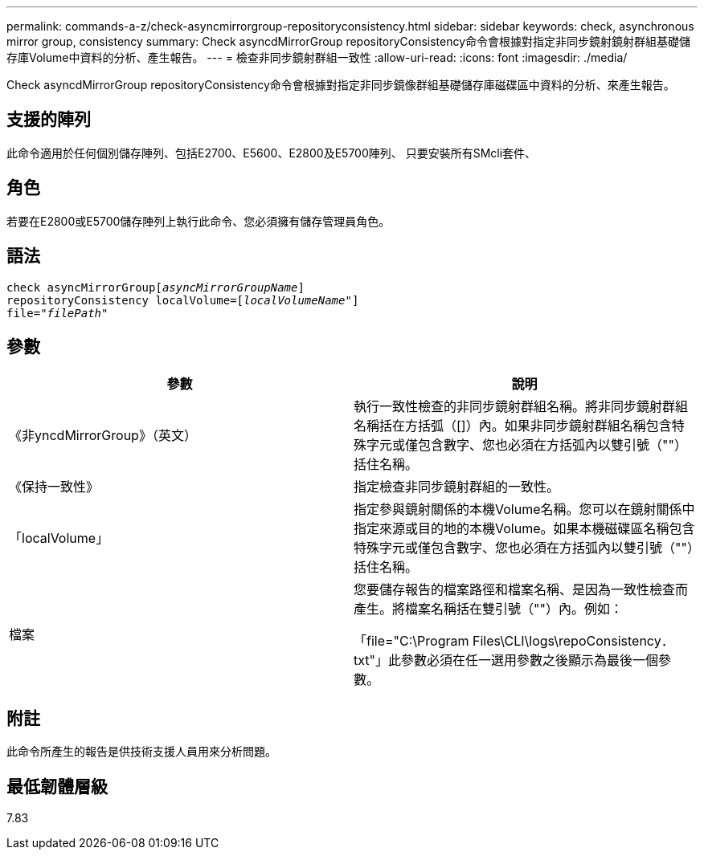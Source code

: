 ---
permalink: commands-a-z/check-asyncmirrorgroup-repositoryconsistency.html 
sidebar: sidebar 
keywords: check, asynchronous mirror group, consistency 
summary: Check asyncdMirrorGroup repositoryConsistency命令會根據對指定非同步鏡射鏡射群組基礎儲存庫Volume中資料的分析、產生報告。 
---
= 檢查非同步鏡射群組一致性
:allow-uri-read: 
:icons: font
:imagesdir: ./media/


[role="lead"]
Check asyncdMirrorGroup repositoryConsistency命令會根據對指定非同步鏡像群組基礎儲存庫磁碟區中資料的分析、來產生報告。



== 支援的陣列

此命令適用於任何個別儲存陣列、包括E2700、E5600、E2800及E5700陣列、 只要安裝所有SMcli套件、



== 角色

若要在E2800或E5700儲存陣列上執行此命令、您必須擁有儲存管理員角色。



== 語法

[listing, subs="+macros"]
----
check asyncMirrorGrouppass:quotes[[_asyncMirrorGroupName_]]
repositoryConsistency localVolume=pass:quotes[[_localVolumeName"_]]
file=pass:quotes[_"filePath"_]
----


== 參數

|===
| 參數 | 說明 


 a| 
《非yncdMirrorGroup》（英文）
 a| 
執行一致性檢查的非同步鏡射群組名稱。將非同步鏡射群組名稱括在方括弧（[]）內。如果非同步鏡射群組名稱包含特殊字元或僅包含數字、您也必須在方括弧內以雙引號（""）括住名稱。



 a| 
《保持一致性》
 a| 
指定檢查非同步鏡射群組的一致性。



 a| 
「localVolume」
 a| 
指定參與鏡射關係的本機Volume名稱。您可以在鏡射關係中指定來源或目的地的本機Volume。如果本機磁碟區名稱包含特殊字元或僅包含數字、您也必須在方括弧內以雙引號（""）括住名稱。



 a| 
檔案
 a| 
您要儲存報告的檔案路徑和檔案名稱、是因為一致性檢查而產生。將檔案名稱括在雙引號（""）內。例如：

「file="C:\Program Files\CLI\logs\repoConsistency．txt"」此參數必須在任一選用參數之後顯示為最後一個參數。

|===


== 附註

此命令所產生的報告是供技術支援人員用來分析問題。



== 最低韌體層級

7.83
